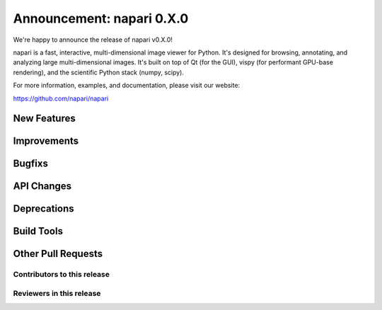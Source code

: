 Announcement: napari 0.X.0
================================

We're happy to announce the release of napari v0.X.0!

napari is a fast, interactive, multi-dimensional image viewer for Python.
It's designed for browsing, annotating, and analyzing large multi-dimensional
images. It's built on top of Qt (for the GUI), vispy (for performant GPU-base
rendering), and the scientific Python stack (numpy, scipy).

For more information, examples, and documentation, please visit our website:

https://github.com/napari/napari

New Features
************

Improvements
************

Bugfixs
*******

API Changes
***********

Deprecations
*************

Build Tools
***********

Other Pull Requests
*************

Contributors to this release
----------------------------

Reviewers in this release
----------------------------
